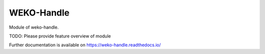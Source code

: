 ..
    Copyright (C) 2019 National Institute of Informatics.

    WEKO-Handle is free software; you can redistribute it and/or modify it
    under the terms of the MIT License; see LICENSE file for more details.

=============
 WEKO-Handle
=============

.. image:: https://img.shields.io/travis/RCOSDP/weko-handle.svg
        :target: https://travis-ci.org/RCOSDP/weko-handle

.. image:: https://img.shields.io/coveralls/RCOSDP/weko-handle.svg
        :target: https://coveralls.io/r/RCOSDP/weko-handle

.. image:: https://img.shields.io/github/tag/RCOSDP/weko-handle.svg
        :target: https://github.com/RCOSDP/weko-handle/releases

.. image:: https://img.shields.io/pypi/dm/weko-handle.svg
        :target: https://pypi.python.org/pypi/weko-handle

.. image:: https://img.shields.io/github/license/RCOSDP/weko-handle.svg
        :target: https://github.com/RCOSDP/weko-handle/blob/master/LICENSE

Module of weko-handle.

TODO: Please provide feature overview of module

Further documentation is available on
https://weko-handle.readthedocs.io/
